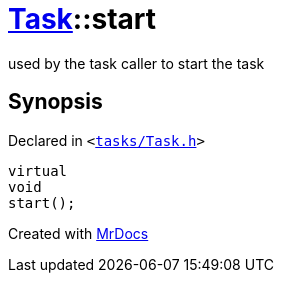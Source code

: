 [#Task-start]
= xref:Task.adoc[Task]::start
:relfileprefix: ../
:mrdocs:


used by the task caller to start the task



== Synopsis

Declared in `&lt;https://github.com/PrismLauncher/PrismLauncher/blob/develop/tasks/Task.h#L159[tasks&sol;Task&period;h]&gt;`

[source,cpp,subs="verbatim,replacements,macros,-callouts"]
----
virtual
void
start();
----



[.small]#Created with https://www.mrdocs.com[MrDocs]#
